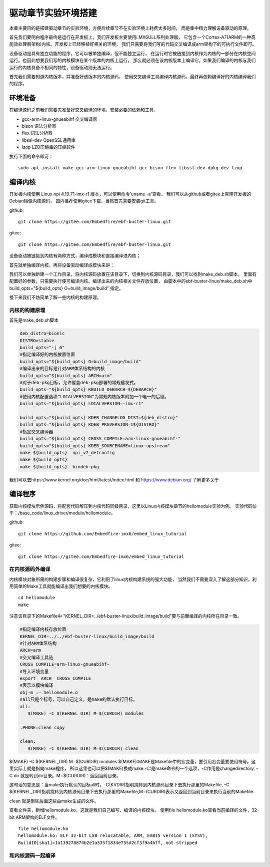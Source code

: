 驱动章节实验环境搭建
------------------------------------
本章主要目的是搭建驱动章节的实验环境，方便后续章节不在实验环境上耗费太多时间，
而是集中精力理解设备驱动的原理。

首先我们要明白程序最终是运行在开发板上，我们开发板主要使用i.MX6ULL系列处理器，
它包含一个Cortex-A7(ARM的一种高能效处理器架构)内核。开发板上已经移植好相关的环境，
我们只需要将我们写的代码交叉编译成arm架构下的可执行文件即可。

设备驱动是具有独立功能的程序，它可以被单独编译，但不能独立运行，
在运行时它被链接到内核作为内核的一部分在内核空间运行。也因此想要我们写的内核模块在某个版本的内核上运行，
那么就必须在该内核版本上编译它，如果我们编译的内核与我们运行的内核具备不相同的特性，设备驱动则无法运行。

首先我们需要知道内核版本，并准备好该版本的内核源码，
使用交叉编译工具编译内核源码，最终再依赖编译好的内核编译我们的程序。

环境准备
^^^^^^^^^^^^^^^^^^^^^^^^^^^^^^^^^^^^
在编译源码之前我们需要先准备好交叉编译的环境，安装必要的依赖和工具，

- gcc-arm-linux-gnueabihf  交叉编译器
- bison 语法分析器
- flex  词法分析器
- libssl-dev OpenSSL通用库
- lzop LZO压缩库的压缩软件

执行下面的命令即可：
::

   sudo apt install make gcc-arm-linux-gnueabihf gcc bison flex libssl-dev dpkg-dev lzop

编译内核
^^^^^^^^^^^^^^^^^^^^^^^^^^^^^^^^^^^^
开发板内核使用 Linux npi 4.19.71-imx-r1 版本，可以使用命令'uname -a'查看。
我们可以从github或者gitee上克隆开发板的Debian镜像内核源码，
国内推荐使用gitee下载，当然首先需要安装git工具。

github:
::

   git clone https://gitee.com/Embedfire/ebf-buster-linux.git

gitee:
::

   git clone https://gitee.com/Embedfire/ebf-buster-linux.git

设备驱动被链接到内核有两种方式，编译成模块和直接编译进内核；

首先就单独编译内核，再将设备驱动编译成模块来讲：

我们可以单独新建一个工作目录，将内核源码放置在该目录下，切换到内核源码目录，我们可以找到make_deb.sh脚本，
里面有配置好的参数，只需要执行便可编译内核。编译出来的内核相关文件存放位置，
由脚本中的ebf-buster-linux/make_deb.sh中build_opts="${build_opts} O=build_image/build" 指定。

.. image:: media/exper_env001.png
   :align: center
   :alt: 内核模块信息

.. image:: media/exper_env002.png
   :align: center
   :alt: 内核模块信息

接下来我们不妨简单了解一些内核的构建原理。

内核的构建原理
'''''''''''''''''''''''''''
首先是make_deb.sh脚本

.. code:: bash

   deb_distro=bionic
   DISTRO=stable
   build_opts="-j 6"
   #指定编译好的内核放置位置
   build_opts="${build_opts} O=build_image/build"
   #编译出来的目标是针对ARM体系结构的内核
   build_opts="${build_opts} ARCH=arm"
   #对于deb-pkg目标，允许覆盖deb-pkg部署的常规启发式。
   build_opts="${build_opts} KBUILD_DEBARCH=${DEBARCH}"
   #使用内核配置选项“LOCALVERSION”为常规内核版本附加一个唯一的后缀。
   build_opts="${build_opts} LOCALVERSION=-imx-r1"

   build_opts="${build_opts} KDEB_CHANGELOG_DIST=${deb_distro}"
   build_opts="${build_opts} KDEB_PKGVERSION=1${DISTRO}"
   #指定交叉编译器
   build_opts="${build_opts} CROSS_COMPILE=arm-linux-gnueabihf-" 
   build_opts="${build_opts} KDEB_SOURCENAME=linux-upstream"
   make ${build_opts}  npi_v7_defconfig
   make ${build_opts}  
   make ${build_opts}  bindeb-pkg


我们可以去https://www.kernel.org/doc/html/latest/index.html 和 https://www.debian.org/ 了解更多关于


编译程序
^^^^^^^^^^^^^^^^^^^^^^^^^^^^^^^^^^^^
获取内核模块示例源码，将配套代码解压到内核代码同级目录，这里以Linux内核模块章节的hellomodule实验为例。
实验代码位于：/base_code/linux_driver/module/hellomodule。

github:
::

   git clone https://github.com/Embedfire-imx6/embed_linux_tutorial

gitee:
::

   git clone https://gitee.com/Embedfire-imx6/embed_linux_tutorial

在内核源码外编译
'''''''''''''''''''''''''''
内核模块对象所需的构建步骤和编译很复杂，它利用了linux内核构建系统的强大功能，
当然我们不需要深入了解这部分知识，利用简单的Make工具就能编译出我们想要的内核模块。
::

   cd hellomodule
   make

.. image:: media/exper_env003.jpg
   :align: center

.. image:: media/exper_env004.jpg
   :align: center

注意该目录下的Makefile中 "KERNEL_DIR=../ebf-buster-linux/build_image/build"要与前面编译的内核所在目录一致。

.. code:: bash

   #指定编译内核存放位置
   KERNEL_DIR=../../ebf-buster-linux/build_image/build
   #针对ARM体系结构
   ARCH=arm
   #交叉编译工具链
   CROSS_COMPILE=arm-linux-gnueabihf-
   #导入环境变量
   export  ARCH  CROSS_COMPILE
   #表示以模块编译
   obj-m := hellomodule.o
   #all只是个标号，可以自己定义，是make的默认执行目标。
   all:
      $(MAKE) -C $(KERNEL_DIR) M=$(CURDIR) modules

   .PHONE:clean copy

   clean:
      $(MAKE) -C $(KERNEL_DIR) M=$(CURDIR) clean	


$(MAKE) -C $(KERNEL_DIR) M=$(CURDIR) modules
$(MAKE):MAKE是Makefile中的宏变量，要引用宏变量要使用符号。这里实际上就是指向make程序，
所以这里也可以把$(MAKE)换成make.-C:是make命令的一个选项，-C作用是changedirectory. 
-C dir 就是转到dir目录。M=$(CURDIR)：返回当前目录。

这句话的意思是：当make执行默认的目标all时，-C(KVDIR)指明跳转到内核源码目录下去执行那里的Makefile,
-C $(KERNEL_DIR)指明跳转到内核源码目录下去执行那里的Makefile,M=(CURDIR)表示又返回到当前目录来执行当前的Makefile.

clean 就是删除后面这些由make生成的文件。

查看文件夹，新增hellomodule.ko，这就是我们自己编写、编译的内核模块。
使用file hellomodule.ko查看当前编译的文件，32-bit ARM架构的ELF文件。
::

   file hellomodule.ko
   hellomodule.ko: ELF 32-bit LSB relocatable, ARM, EABI5 version 1 (SYSV),
   BuildID[sha1]=1a139278874b2e1a335f1834e755d2cf3f9a4bff, not stripped



和内核源码一起编译
'''''''''''''''''''''''''''